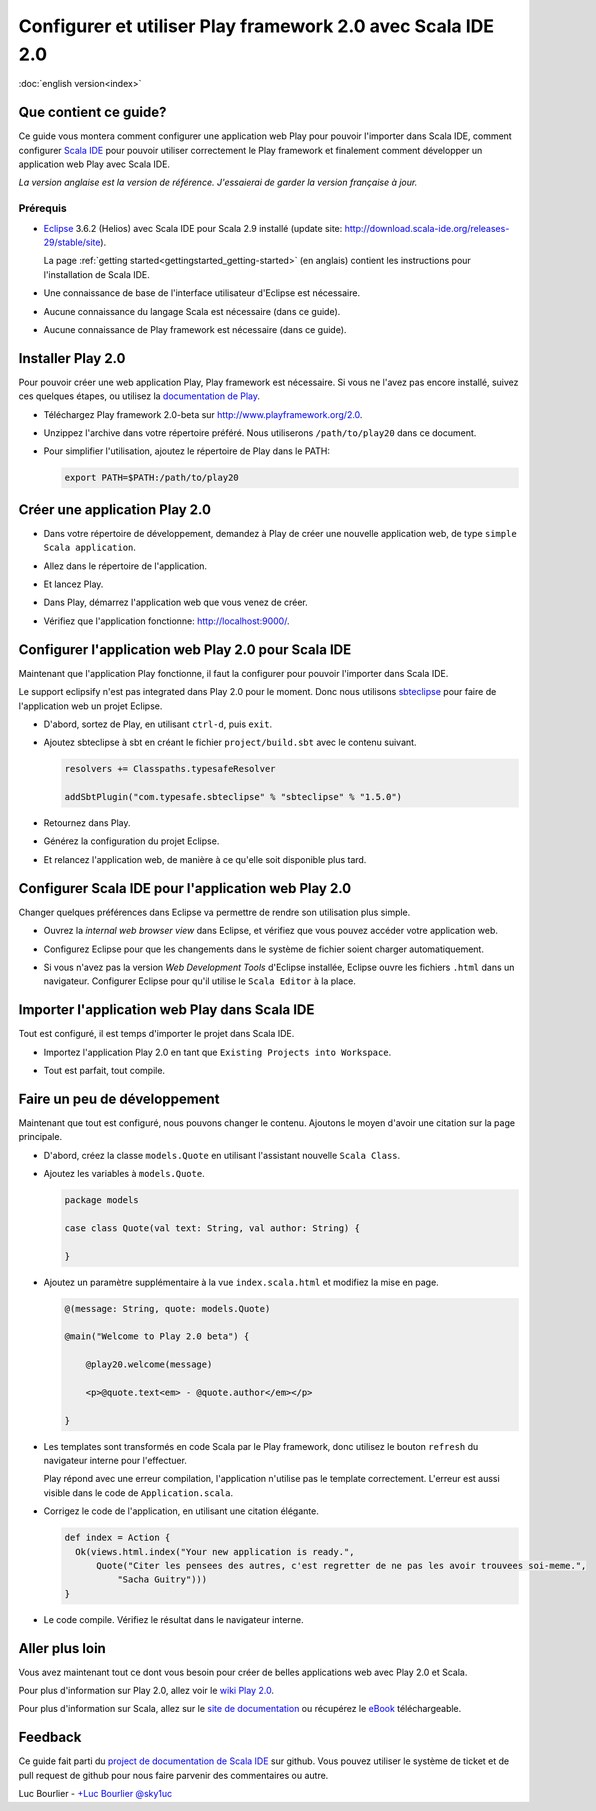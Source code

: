 Configurer et utiliser Play framework 2.0 avec Scala IDE 2.0
============================================================

|usflag| :doc:`english version<index>`

.. |usflag| image:: ../../user/images/usflag.png

Que contient ce guide?
----------------------

Ce guide vous montera comment configurer une application web Play pour pouvoir l'importer dans Scala IDE, comment configurer `Scala IDE`_ pour pouvoir utiliser correctement le Play framework et finalement comment développer un application web Play avec Scala IDE.

*La version anglaise est la version de référence. J'essaierai de garder la version française à jour.*

Prérequis
.........

*   `Eclipse`_ 3.6.2 (Helios) avec Scala IDE pour Scala 2.9 installé (update site: http://download.scala-ide.org/releases-29/stable/site).

    La page :ref:`getting started<gettingstarted_getting-started>` (en anglais) contient les instructions pour l'installation de Scala IDE.

*   Une connaissance de base de l'interface utilisateur d'Eclipse est nécessaire.

*   Aucune connaissance du langage Scala est nécessaire (dans ce guide).

*   Aucune connaissance de Play framework est nécessaire (dans ce guide).

Installer Play 2.0
------------------

Pour pouvoir créer une web application Play, Play framework est nécessaire. Si vous ne l'avez pas encore installé, suivez ces quelques étapes, ou utilisez la `documentation de Play`__.

*   Téléchargez Play framework 2.0-beta sur http://www.playframework.org/2.0.

*   Unzippez l'archive dans votre répertoire préféré. Nous utiliserons ``/path/to/play20`` dans ce document.

*   Pour simplifier l'utilisation, ajoutez le répertoire de Play dans le PATH:

    .. code-block:: bash

       export PATH=$PATH:/path/to/play20

__ `Play documentation`_

Créer une application Play 2.0
------------------------------

*   Dans votre répertoire de développement, demandez à Play de créer une nouvelle application web, de type ``simple Scala application``.

    .. image:: images/play20-scalaide20-01.png
       :alt: play new testApp
       :width: 100%
       :target: ../../_images/play20-scalaide20-01.png

*   Allez dans le répertoire de l'application.

    .. image:: images/play20-scalaide20-02.png
       :alt: cd testApp
       :width: 100%
       :target: ../../_images/play20-scalaide20-02.png

*   Et lancez Play.

    .. image:: images/play20-scalaide20-03.png
       :alt: play
       :width: 100%
       :target: ../../_images/play20-scalaide20-03.png

*   Dans Play, démarrez l'application web que vous venez de créer.

    .. image:: images/play20-scalaide20-04.png
       :alt: run
       :width: 100%
       :target: ../../_images/play20-scalaide20-04.png

*   Vérifiez que l'application fonctionne: http://localhost:9000/.

    .. image:: images/play20-scalaide20-05.png
       :alt: running
       :width: 100%
       :target: ../../_images/play20-scalaide20-05.png

Configurer l'application web Play 2.0 pour Scala IDE
----------------------------------------------------

Maintenant que l'application Play fonctionne, il faut la configurer pour pouvoir l'importer dans Scala IDE.

Le support eclipsify n'est pas integrated dans Play 2.0 pour le moment. Donc nous utilisons `sbteclipse`_ pour faire de l'application web un projet Eclipse.

*   D'abord, sortez de Play, en utilisant ``ctrl-d``, puis ``exit``.

    .. image:: images/play20-scalaide20-06.png
       :alt: ctrl-d, exit
       :width: 100%
       :target: ../../_images/play20-scalaide20-06.png

*   Ajoutez sbteclipse à sbt en créant le fichier ``project/build.sbt`` avec le contenu suivant.

    .. code-block:: scala

       
       resolvers += Classpaths.typesafeResolver
       
       addSbtPlugin("com.typesafe.sbteclipse" % "sbteclipse" % "1.5.0")

    .. image:: images/play20-scalaide20-07.png
       :alt: modify project/build.sbt
       :width: 100%
       :target: ../../_images/play20-scalaide20-07.png

*   Retournez dans Play.

    .. image:: images/play20-scalaide20-08.png
       :alt: play
       :width: 100%
       :target: ../../_images/play20-scalaide20-08.png

*   Générez la configuration du projet Eclipse.

    .. image:: images/play20-scalaide20-09.png
       :alt: eclipse
       :width: 100%
       :target: ../../_images/play20-scalaide20-09.png

*   Et relancez l'application web, de manière à ce qu'elle soit disponible plus tard.

    .. image:: images/play20-scalaide20-10.png
       :alt: run
       :width: 100%
       :target: ../../_images/play20-scalaide20-10.png

Configurer Scala IDE pour l'application web Play 2.0
----------------------------------------------------

Changer quelques préférences dans Eclipse va permettre de rendre son utilisation plus simple.

*   Ouvrez la *internal web browser view* dans Eclipse, et vérifiez que vous pouvez accéder votre application web.

    .. image:: images/play20-scalaide20-12.png
       :alt: http://localhost:9000/
       :width: 100%
       :target: ../../_images/play20-scalaide20-12.png

*   Configurez Eclipse pour que les changements dans le système de fichier soient charger automatiquement.

    .. image:: images/play20-scalaide20-13.png
       :alt: refresh automatically
       :width: 100%
       :target: ../../_images/play20-scalaide20-13.png

*   Si vous n'avez pas la version *Web Development Tools* d'Eclipse installée, Eclipse ouvre les fichiers ``.html`` dans un navigateur. Configurer Eclipse pour qu'il utilise le ``Scala Editor`` à la place.

    .. image:: images/play20-scalaide20-14.png
       :alt: HTML file in text editor
       :width: 100%
       :target: ../../_images/play20-scalaide20-14.png

Importer l'application web Play dans Scala IDE
----------------------------------------------

Tout est configuré, il est temps d'importer le projet dans Scala IDE.

*   Importez l'application Play 2.0 en tant que ``Existing Projects into Workspace``.

    .. image:: images/play20-scalaide20-15.png
       :alt: import project
       :width: 100%
       :target: ../../_images/play20-scalaide20-15.png

*   Tout est parfait, tout compile.

    .. image:: images/play20-scalaide20-16.png
       :alt: everything compiles
       :width: 100%
       :target: ../../_images/play20-scalaide20-16.png

Faire un peu de développement
-----------------------------

Maintenant que tout est configuré, nous pouvons changer le contenu. Ajoutons le moyen d'avoir une citation sur la page principale.

*   D'abord, créez la classe ``models.Quote`` en utilisant l'assistant nouvelle ``Scala Class``.

    .. image:: images/play20-scalaide20-19.png
       :alt: create model.Quote
       :width: 100%
       :target: ../../_images/play20-scalaide20-19.png

*   Ajoutez les variables à ``models.Quote``.

    .. code-block:: scala

       package models
       
       case class Quote(val text: String, val author: String) {
       
       }

*   Ajoutez un paramètre supplémentaire à la vue ``index.scala.html`` et modifiez la mise en page.

    .. code-block:: scala

       @(message: String, quote: models.Quote)
       
       @main("Welcome to Play 2.0 beta") {
       
           @play20.welcome(message)
           
           <p>@quote.text<em> - @quote.author</em></p>
       
       }

*   Les templates sont transformés en code Scala par le Play framework, donc utilisez le bouton ``refresh`` du navigateur interne pour l'effectuer.

    Play répond avec une erreur compilation, l'application n'utilise pas le template correctement. L'erreur est aussi visible dans le code de ``Application.scala``.
    
    .. image:: images/play20-scalaide20-17.png
       :alt: compilation error
       :width: 100%
       :target: ../../_images/play20-scalaide20-17.png

*   Corrigez le code de l'application, en utilisant une citation élégante.

    .. code-block:: scala

         def index = Action {
           Ok(views.html.index("Your new application is ready.",
               Quote("Citer les pensees des autres, c'est regretter de ne pas les avoir trouvees soi-meme.",
                   "Sacha Guitry")))
         }

*   Le code compile. Vérifiez le résultat dans le navigateur interne.

    .. image:: images/play20-scalaide20-18.png
       :alt: done
       :width: 100%
       :target: ../../_images/play20-scalaide20-18.png

Aller plus loin
----------------

Vous avez maintenant tout ce dont vous besoin pour créer de belles applications web avec Play 2.0 et Scala.

Pour plus d'information sur Play 2.0, allez voir le `wiki Play 2.0`__.

__ `Play 2.0 wiki`_

Pour plus d'information sur Scala, allez sur le `site de documentation`__ ou récupérez le `eBook`_ téléchargeable.

__ `documentation website`_

Feedback
--------

Ce guide fait parti du `project de documentation de Scala IDE`__ sur github.
Vous pouvez utiliser le système de ticket et de pull request de github pour nous faire parvenir des commentaires ou autre.

__ `Scala IDE documentation project`__

Luc Bourlier - `+Luc Bourlier`_ `@sky1uc`_


.. _Scala IDE: http://www.scala-ide.org
.. _Scala IDE documentation project: https://github.com/scala-ide/docs
.. _Eclipse: http://www.eclipse.org/
.. _Play documentation: https://github.com/playframework/Play20/wiki/Installing
.. _sbteclipse: https://github.com/typesafehub/sbteclipse
.. _Play 2.0 wiki: https://github.com/playframework/play20/wiki
.. _documentation website: http://docs.scala-lang.org/
.. _eBook: http://typesafe.com/resources/scala-for-the-impatient
.. _+Luc Bourlier: https://plus.google.com/106787944777810934000/posts
.. _@sky1uc: https://twitter.com/sky1uc
